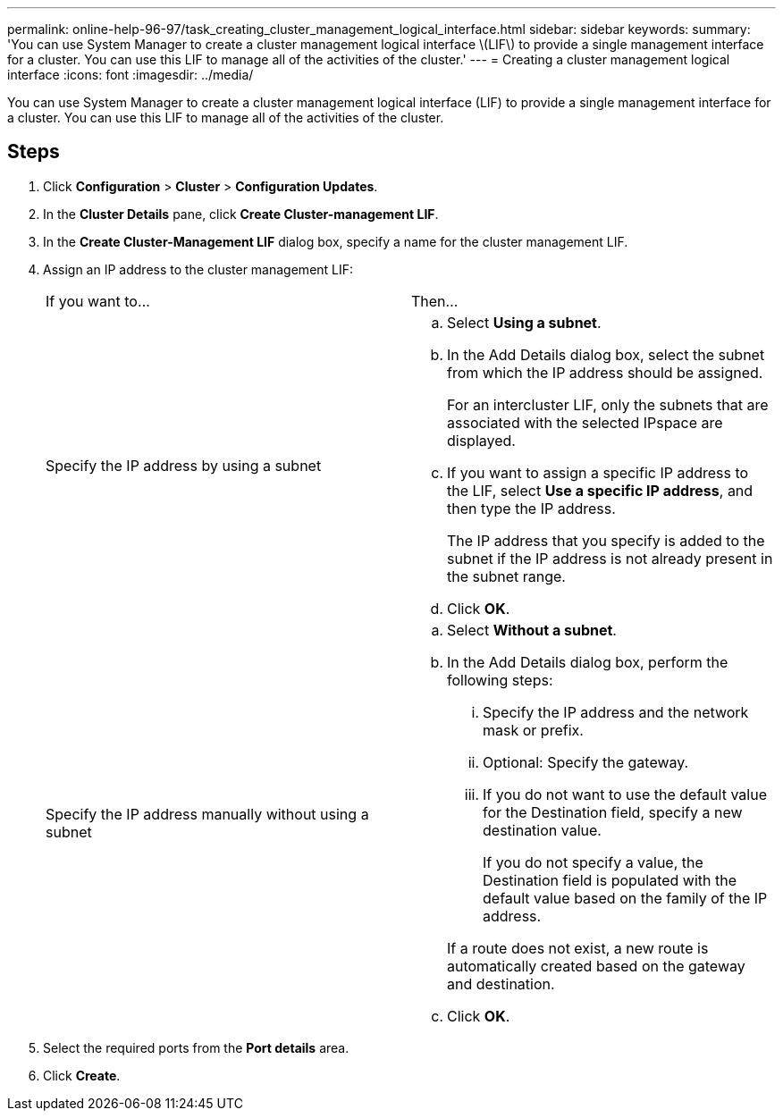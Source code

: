 ---
permalink: online-help-96-97/task_creating_cluster_management_logical_interface.html
sidebar: sidebar
keywords: 
summary: 'You can use System Manager to create a cluster management logical interface \(LIF\) to provide a single management interface for a cluster. You can use this LIF to manage all of the activities of the cluster.'
---
= Creating a cluster management logical interface
:icons: font
:imagesdir: ../media/

[.lead]
You can use System Manager to create a cluster management logical interface (LIF) to provide a single management interface for a cluster. You can use this LIF to manage all of the activities of the cluster.

== Steps

. Click *Configuration* > *Cluster* > *Configuration Updates*.
. In the *Cluster Details* pane, click *Create Cluster-management LIF*.
. In the *Create Cluster-Management LIF* dialog box, specify a name for the cluster management LIF.
. Assign an IP address to the cluster management LIF:
+
|===
| If you want to...| Then...
a|
Specify the IP address by using a subnet
a|

 .. Select *Using a subnet*.
 .. In the Add Details dialog box, select the subnet from which the IP address should be assigned.
+
For an intercluster LIF, only the subnets that are associated with the selected IPspace are displayed.

 .. If you want to assign a specific IP address to the LIF, select *Use a specific IP address*, and then type the IP address.
+
The IP address that you specify is added to the subnet if the IP address is not already present in the subnet range.

 .. Click *OK*.

a|
Specify the IP address manually without using a subnet
a|

 .. Select *Without a subnet*.
 .. In the Add Details dialog box, perform the following steps:
  ... Specify the IP address and the network mask or prefix.
  ... Optional: Specify the gateway.
  ... If you do not want to use the default value for the Destination field, specify a new destination value.
+
If you do not specify a value, the Destination field is populated with the default value based on the family of the IP address.

+
If a route does not exist, a new route is automatically created based on the gateway and destination.
 .. Click *OK*.

+
|===

. Select the required ports from the *Port details* area.
. Click *Create*.
